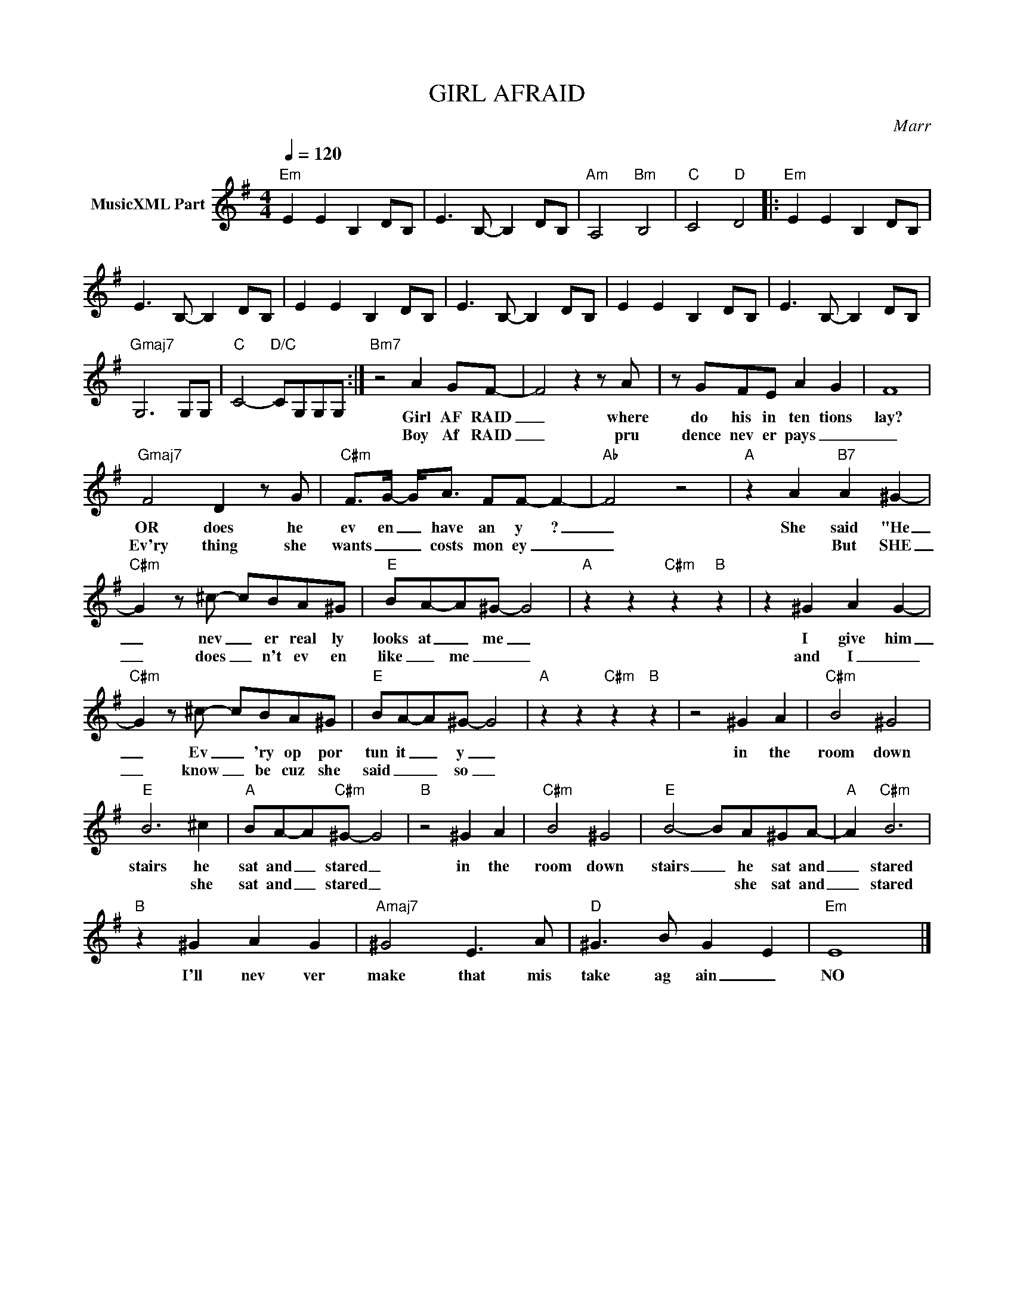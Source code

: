X:1
T:GIRL AFRAID
C:Marr
Z:All Rights Reserved
L:1/8
Q:1/4=120
M:4/4
K:G
V:1 treble nm="MusicXML Part"
%%MIDI program 0
V:1
"Em" E2 E2 B,2 DB, | E3 B,- B,2 DB, |"Am" A,4"Bm" B,4 |"C" C4"D" D4 |:"Em" E2 E2 B,2 DB, | %5
w: |||||
w: |||||
 E3 B,- B,2 DB, | E2 E2 B,2 DB, | E3 B,- B,2 DB, | E2 E2 B,2 DB, | E3 B,- B,2 DB, | %10
w: |||||
w: |||||
"Gmaj7" G,6 G,G, |"C" C4-"D/C" CG,G,G, :|"Bm7" z4 A2 GF- | F4 z2 z A | z GFE A2 G2 | F8 | %16
w: ||Girl AF RAID|_ where|do his in ten tions|lay?|
w: ||Boy Af RAID|_ pru|dence nev er pays _|_|
"Gmaj7" F4 D2 z G |"C#m" F>G- G<A FF- F2- |"Ab" F4 z4 |"A" z2 A2"B7" A2 ^G2- | %20
w: OR does he|ev en _ have an y ?|_|She said "He|
w: Ev'ry thing she|wants _ _ costs mon ey _|_|* But SHE|
"C#m" G2 z ^c- cBA^G |"E" BA-A^G- G4 |"A" z2 z2"C#m" z2"B" z2 | z2 ^G2 A2 G2- | %24
w: _ nev _ er real ly|looks at _ me _||I give him|
w: _ does _ n't ev en|like _ me _ _||and I _|
"C#m" G2 z ^c- cBA^G |"E" BA-A^G- G4 |"A" z2 z2"C#m" z2"B" z2 | z4 ^G2 A2 |"C#m" B4 ^G4 | %29
w: _ Ev _ 'ry op por|tun it _ y _||in the|room down|
w: _ know _ be cuz she|said _ _ so _||||
"E" B6 ^c2 |"A" BA-A"C#m"^G- G4 |"B" z4 ^G2 A2 |"C#m" B4 ^G4 |"E" B4- BA^GA- |"A" A2"C#m" B6 | %35
w: stairs he|sat and _ stared _|in the|room down|stairs _ he sat and|_ stared|
w: * she|sat and _ stared _|||* * she sat and|_ stared|
"B" z2 ^G2 A2 G2 |"Amaj7" ^G4 E3 A |"D" ^G3 B G2- E2 |"Em" E8 |] %39
w: I'll nev ver|make that mis|take ag ain _|NO|
w: ||||

